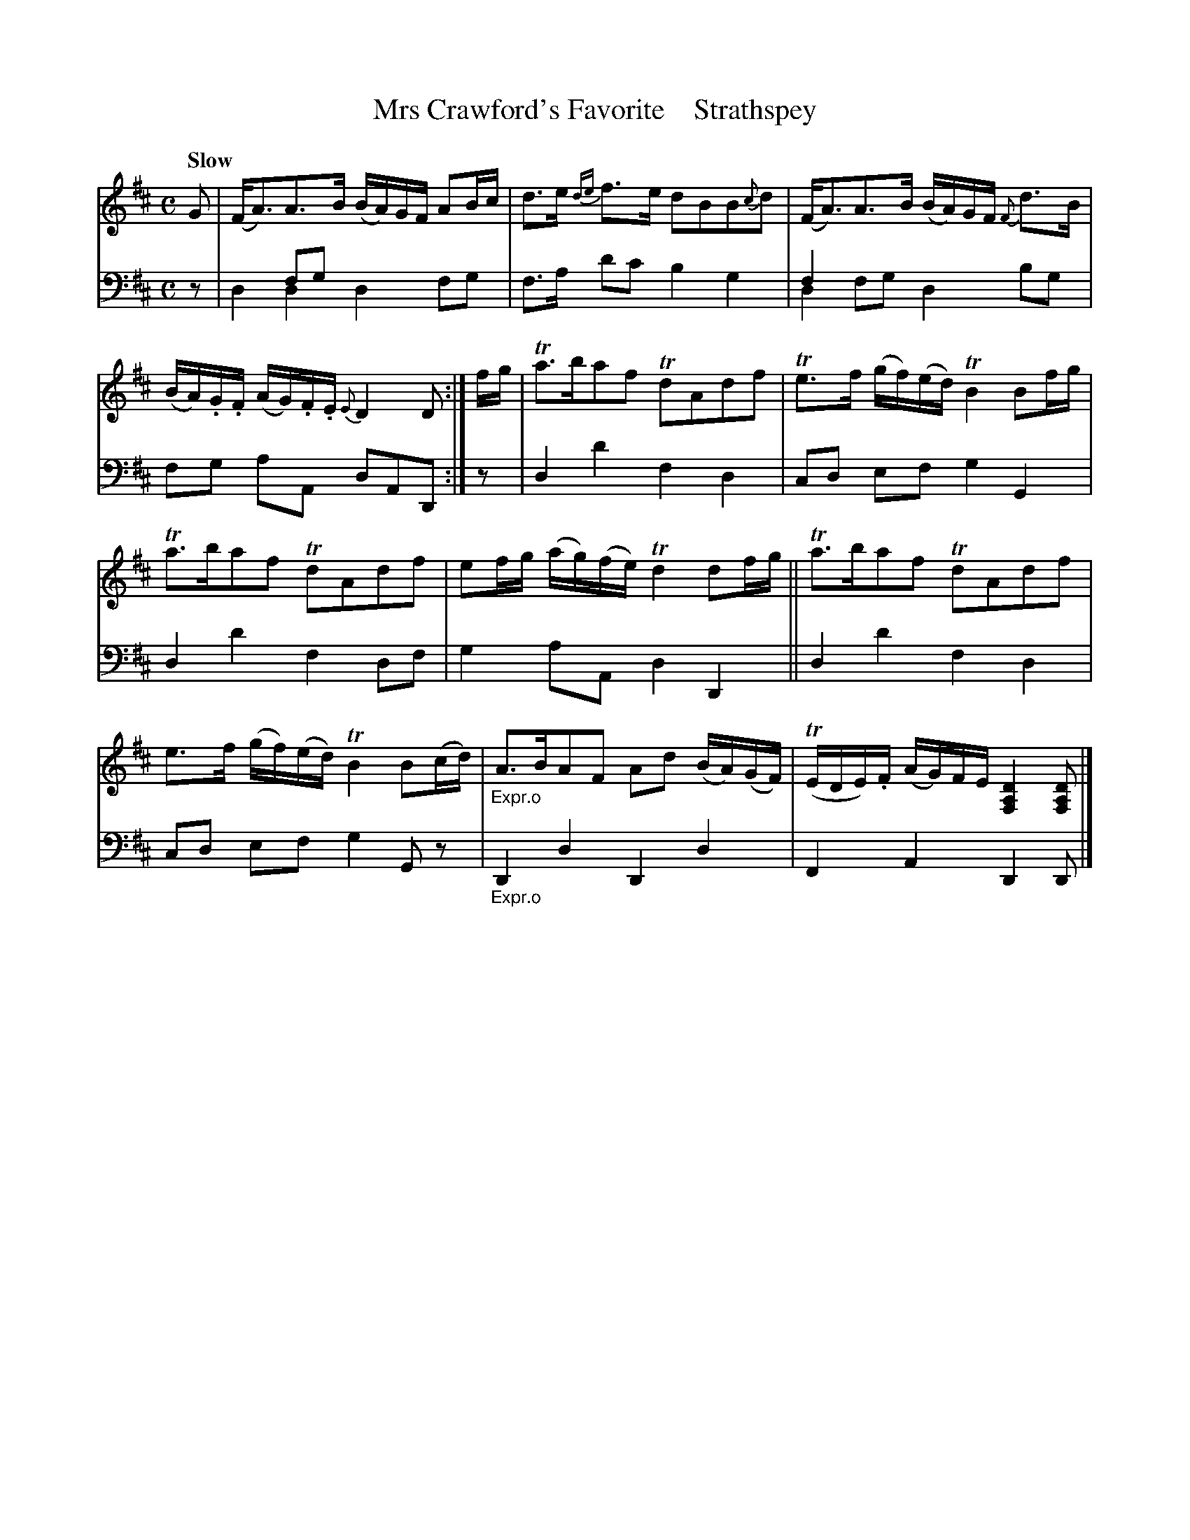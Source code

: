 X: 4303
T: Mrs Crawford's Favorite    Strathspey
%R: air, strathspey
N: This is version 2, for ABC software that understands voice overlays.
B: Niel Gow & Sons "A Fourth Collection of Strathspey Reels, etc." v.4 p.30 #3
Z: 2022 John Chambers <jc:trillian.mit.edu>
M: C
L: 1/8
Q: "Slow"
K: D
% - - - - - - - - - -
V: 1 staves=2 clef=treble
% Voice 1 reformatted for 2 6-bar lines.
G |\
(F<A)A>B (B/A/)G/F/ AB/c/ | d>e {de}f>e dBB{c}d |\
(F<A)A>B (B/A/)G/F/ {F}d>B | (B/A/).G/.F/ (A/G/).F/.E/{E}D2D :| f/g/ |\
Ta>baf TdAdf | Te>f (g/f/)(e/d/) TB2 Bf/g/ |
Ta>baf TdAdf | ef/g/ (a/g/)(f/e/) Td2 df/g/ ||\
Ta>baf TdAdf | e>f (g/f/)(e/d/) TB2 B(c/d/) |"_Expr.o"\
A>BAF Ad (B/A/)(G/F/) | (TE/D/E/).F/ (A/G/)F/E/ [D2A,2F,2] [DA,F,] |]
% - - - - - - - - - -
% Voice 2 preserves the staff layout in the book.
V: 2 clef=bass middle=d
z | x2fg x4 & d2d2 d2fg | f>a d'c' b2g2 | f2x2 x4 & d2fg d2bg | fg aA dAD :| z | d2d'2 f2d2 | cd ef
g2G2 | d2d'2 f2df | g2aA d2D2 || d2d'2 f2d2 | cd ef g2Gz |"_Expr.o" D2d2 D2d2 | F2A2 D2D |]
